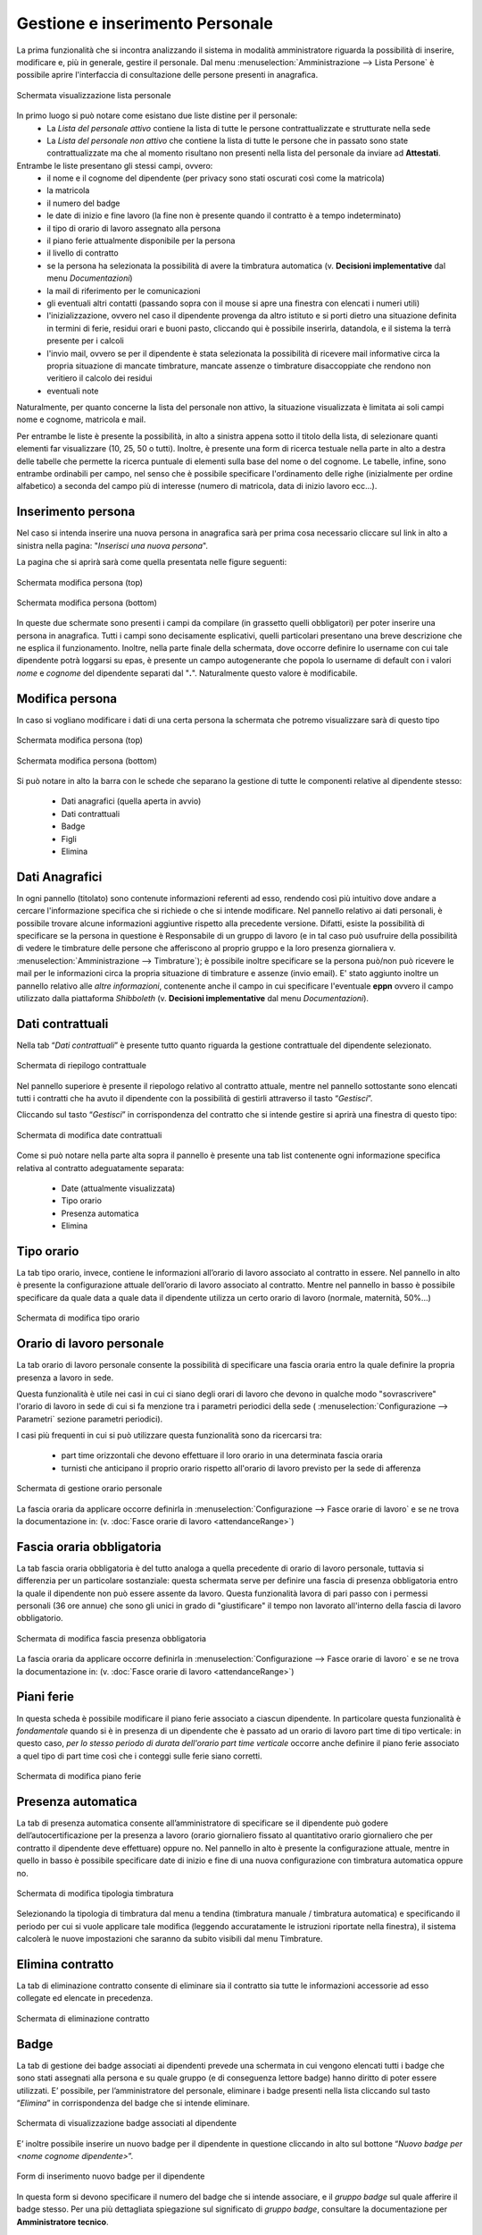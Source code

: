 Gestione e inserimento Personale
================================
La prima funzionalità che si incontra analizzando il sistema in modalità amministratore riguarda
la possibilità di inserire, modificare e, più in generale, gestire il personale.
Dal menu :menuselection:`Amministrazione --> Lista Persone` è possibile aprire l'interfaccia di
consultazione delle persone presenti in anagrafica.

.. figure:: _static/images/listaPersone.png
   :scale: 40
   :align: center

   Schermata visualizzazione lista personale
   
In primo luogo si può notare come esistano due liste distine per il personale:
   * La *Lista del personale attivo* contiene la lista di tutte le persone contrattualizzate e 
     strutturate nella sede 
   * La *Lista del personale non attivo* che contiene la lista di tutte le persone che in passato
     sono state contrattualizzate ma che al momento risultano non presenti nella lista del personale da inviare ad **Attestati**.

Entrambe le liste presentano gli stessi campi, ovvero:
   * il nome e il cognome del dipendente (per privacy sono stati oscurati così come la matricola) 
   * la matricola
   * il numero del badge
   * le date di inizio e fine lavoro (la fine non è presente quando il contratto è a tempo 
     indeterminato)
   * il tipo di orario di lavoro assegnato alla persona
   * il piano ferie attualmente disponibile per la persona 
   * il livello di contratto
   * se la persona ha selezionata la possibilità di avere la timbratura automatica 
     (v. **Decisioni implementative** dal menu *Documentazioni*)
   * la mail di riferimento per le comunicazioni
   * gli eventuali altri contatti (passando sopra con il mouse si apre una finestra con elencati i
     numeri utili)
   * l'inizializzazione, ovvero nel caso il dipendente provenga da altro istituto e si porti dietro
     una situazione definita in termini di ferie, residui orari e buoni pasto, cliccando qui è
     possibile inserirla, datandola, e il sistema la terrà presente per i calcoli
   * l'invio mail, ovvero se per il dipendente è stata selezionata la possibilità di ricevere mail
     informative circa la propria situazione di mancate timbrature, mancate assenze o timbrature
     disaccoppiate che rendono non veritiero il calcolo dei residui
   * eventuali note

Naturalmente, per quanto concerne la lista del personale non attivo, la situazione visualizzata è
limitata ai soli campi nome e cognome, matricola e mail.

Per entrambe le liste è presente la possibilità, in alto a sinistra appena sotto il titolo della
lista, di selezionare quanti elementi far visualizzare (10, 25, 50 o tutti).
Inoltre, è presente una form di ricerca testuale nella parte in alto a destra delle tabelle che
permette la ricerca puntuale di elementi sulla base del nome o del cognome.
Le tabelle, infine, sono entrambe ordinabili per campo, nel senso che è possibile specificare
l'ordinamento delle righe (inizialmente per ordine alfabetico) a seconda del campo più di interesse
(numero di matricola, data di inizio lavoro ecc...).


Inserimento persona
-------------------

Nel caso si intenda inserire una nuova persona in anagrafica sarà per prima cosa necessario
cliccare sul link in alto a sinistra nella pagina: "*Inserisci una nuova persona*".

La pagina che si aprirà sarà come quella presentata nelle figure seguenti:

.. figure:: _static/images/inserisciPersonaTop.png
   :scale: 40
   :align: center

   Schermata modifica persona (top)
   
.. figure:: _static/images/inserisciPersonaBottom.png
   :scale: 40
   :align: center

   Schermata modifica persona (bottom)
   
In queste due schermate sono presenti i campi da compilare (in grassetto quelli obbligatori) per
poter inserire una persona in anagrafica.
Tutti i campi sono decisamente esplicativi, quelli particolari presentano una breve descrizione
che ne esplica il funzionamento.
Inoltre, nella parte finale della schermata, dove occorre definire lo username con cui tale
dipendente potrà loggarsi su epas, è presente un campo autogenerante che popola lo username di
default con i valori *nome* e *cognome* del dipendente separati dal "**.**".
Naturalmente questo valore è modificabile.


Modifica persona
----------------

In caso si vogliano modificare i dati di una certa persona la schermata che potremo visualizzare
sarà di questo tipo

.. figure:: _static/images/modificaPersonaTop.png
   :scale: 40
   :align: center

   Schermata modifica persona (top)
   
.. figure:: _static/images/modificaPersonaBottom.png
   :scale: 40
   :align: center

   Schermata modifica persona (bottom)

Si può notare in alto la barra con le schede che separano la gestione di tutte le componenti
relative al dipendente stesso:
 
  * Dati anagrafici (quella aperta in avvio) 
  * Dati contrattuali 
  * Badge 
  * Figli 
  * Elimina

Dati Anagrafici
----------------

In ogni pannello (titolato) sono contenute informazioni referenti ad esso, rendendo così più
intuitivo dove andare a cercare l'informazione specifica che si richiede o che si intende 
modificare.
Nel pannello relativo ai dati personali, è possibile trovare alcune informazioni aggiuntive
rispetto alla precedente versione.
Difatti, esiste la possibilità di specificare se la persona in questione è Responsabile di un
gruppo di lavoro (e in tal caso può usufruire della possibilità di vedere le timbrature delle
persone che afferiscono al proprio gruppo e la loro presenza giornaliera 
v. :menuselection:`Amministrazione --> Timbrature`);
è possibile inoltre specificare se la persona può/non può ricevere le mail per le informazioni
circa la propria situazione di timbrature e assenze (invio email).
E' stato aggiunto inoltre un pannello relativo alle *altre informazioni*, contenente anche il campo
in cui specificare l'eventuale **eppn** ovvero il campo utilizzato dalla piattaforma *Shibboleth*
(v. **Decisioni implementative** dal menu *Documentazioni*).


Dati contrattuali
-----------------

Nella tab “*Dati contrattuali*” è presente tutto quanto riguarda la gestione contrattuale del
dipendente selezionato.

.. figure:: _static/images/gestisciContratto.png
   :scale: 40
   :align: center
   
   Schermata di riepilogo contrattuale

Nel pannello superiore è presente il riepologo relativo al contratto attuale, mentre nel pannello
sottostante sono elencati tutti i contratti che ha avuto il dipendente con la possibilità di
gestirli attraverso il tasto “*Gestisci*”.

Cliccando sul tasto “*Gestisci*” in corrispondenza del contratto che si intende gestire si aprirà
una finestra di questo tipo:

.. figure:: _static/images/modificaContrattoDate.png
   :scale: 40
   :align: center
   
   Schermata di modifica date contrattuali

Come si può notare nella parte alta sopra il pannello è presente una tab list contenente ogni
informazione specifica relativa al contratto adeguatamente separata:

  * Date (attualmente visualizzata)
  * Tipo orario
  * Presenza automatica
  * Elimina


Tipo orario
-----------

La tab tipo orario, invece, contiene le informazioni all’orario di lavoro associato al contratto
in essere. Nel pannello in alto è presente la configurazione attuale dell’orario di lavoro
associato al contratto. Mentre nel pannello in basso è possibile specificare da quale data a quale
data il dipendente utilizza un certo orario di lavoro (normale, maternità, 50%...)

.. figure:: _static/images/gestisciTipoOrario.png
   :scale: 40
   :align: center
   
   Schermata di modifica tipo orario
   
Orario di lavoro personale
--------------------------

La tab orario di lavoro personale consente la possibilità di specificare una fascia oraria entro la quale definire
la propria presenza a lavoro in sede.

Questa funzionalità è utile nei casi in cui ci siano degli orari di lavoro che devono in qualche modo "sovrascrivere" 
l'orario di lavoro in sede di cui si fa menzione tra i parametri periodici della sede ( :menuselection:`Configurazione --> Parametri` sezione parametri periodici).

I casi più frequenti in cui si può utilizzare questa funzionalità sono da ricercarsi tra:

	* part time orizzontali che devono effettuare il loro orario in una determinata fascia oraria
	* turnisti che anticipano il proprio orario rispetto all'orario di lavoro previsto per la sede di afferenza


.. figure:: _static/images/orarioPersonale.png
   :scale: 40
   :align: center
   
   Schermata di gestione orario personale
   
	
La fascia oraria da applicare occorre definirla in :menuselection:`Configurazione --> Fasce orarie di lavoro` e se ne trova
la documentazione in: (v. :doc:`Fasce orarie di lavoro <attendanceRange>`)
   
Fascia oraria obbligatoria
--------------------------

La tab fascia oraria obbligatoria è del tutto analoga a quella precedente di orario di lavoro personale, tuttavia si
differenzia per un particolare sostanziale: questa schermata serve per definire una fascia di presenza obbligatoria entro
la quale il dipendente non può essere assente da lavoro.
Questa funzionalità lavora di pari passo con i permessi personali (36 ore annue) che sono gli unici in grado di "giustificare"
il tempo non lavorato all'interno della fascia di lavoro obbligatorio.

.. figure:: _static/images/presenzaObbligatoria.png
   :scale: 40
   :align: center
   
   Schermata di modifica fascia presenza obbligatoria

La fascia oraria da applicare occorre definirla in :menuselection:`Configurazione --> Fasce orarie di lavoro` e se ne trova
la documentazione in: (v. :doc:`Fasce orarie di lavoro <attendanceRange>`)

Piani ferie
-----------

In questa scheda è possibile modificare il piano ferie associato a ciascun dipendente.
In particolare questa funzionalità è *fondamentale* quando si è in presenza di un dipendente che è passato ad un orario
di lavoro part time di tipo verticale: in questo caso, *per lo stesso periodo di durata dell'orario part time verticale*
occorre anche definire il piano ferie associato a quel tipo di part time così che i conteggi sulle ferie siano corretti.

.. figure:: _static/images/pianiFerie.png
   :scale: 40
   :align: center
   
   Schermata di modifica piano ferie

Presenza automatica
-------------------

La tab di presenza automatica consente all’amministratore di specificare se il dipendente può
godere dell’autocertificazione per la presenza a lavoro (orario giornaliero fissato al quantitativo
orario giornaliero che per contratto il dipendente deve effettuare) oppure no.
Nel pannello in alto è presente la configurazione attuale, mentre in quello in basso è possibile
specificare date di inizio e fine di una nuova configurazione con timbratura automatica oppure no.

.. figure:: _static/images/gestisciPresenzaAutomatica.png
   :scale: 40
   :align: center
   
   Schermata di modifica tipologia timbratura

Selezionando la tipologia di timbratura dal menu a tendina
(timbratura manuale / timbratura automatica) e specificando il periodo per cui si vuole applicare
tale modifica (leggendo accuratamente le istruzioni riportate nella finestra), il sistema
calcolerà le nuove impostazioni che saranno da subito visibili dal menu Timbrature.


Elimina contratto
-----------------

La tab di eliminazione contratto consente di eliminare sia il contratto sia tutte le informazioni
accessorie ad esso collegate ed elencate in precedenza.

.. figure:: _static/images/eliminaContratto.png
   :scale: 40
   :align: center
   
   Schermata di eliminazione contratto


Badge
-----

La tab di gestione dei badge associati ai dipendenti prevede una schermata in cui vengono elencati
tutti i badge che sono stati assegnati alla persona e su quale gruppo (e di conseguenza lettore
badge) hanno diritto di poter essere utilizzati. E’ possibile, per l’amministratore del personale,
eliminare i badge presenti nella lista cliccando sul tasto “*Elimina*” in corrispondenza del badge
che si intende eliminare.

.. figure:: _static/images/gestisciBadge.png
   :scale: 40
   :align: center
   
   Schermata di visualizzazione badge associati al dipendente

E’ inoltre possibile inserire un nuovo badge per il dipendente in questione cliccando in alto sul
bottone “*Nuovo badge per <nome cognome dipendente>*”.

.. figure:: _static/images/associaBadge.png
   :scale: 40
   :align: center
   
   Form di inserimento nuovo badge per il dipendente

In questa form si devono specificare il numero del badge che si intende associare, e il 
*gruppo badge* sul quale afferire il badge stesso.
Per una più dettagliata spiegazione sul significato di *gruppo badge*, consultare la documentazione
per **Amministratore tecnico**.


Inserimento figli dipendente
----------------------------

La tab di gestione dei figli del dipendente è molto importante poichè consente di avere dei
riscontri circa la possibilità di utilizzo di alcuni codici di assenza (malattia figlio ecc...). 
In questa schermata viene evidenziata la lista di figli che ha un dipendente e fornita la
possibilità di inserirne altri tramite il bottone “*Inserisci figlio*“.

.. figure:: _static/images/gestisciFiglio.png
   :scale: 40
   :align: center
   
   Schermata di riepilogo dei figli del dipendente

.. figure:: _static/images/inserisciFiglioAnagrafica.png
   :scale: 40
   :align: center
   
   Schermata di inserimento figlio in anagrafica

Specificando nome, cognome e data di nascita, viene salvato il figlio del dipendente in anagrafica.


Elimina persona
---------------

L’ultima tab presente è quella che consente l’eliminazione della persona dall’anagrafica del
personale. Premendo su “*Elimina*” il dipendente viene cancellato e con esso tutte le informazioni
ad esso relative (contratti, piani ferie, residui ecc...).

.. figure:: _static/images/eliminaPersona.png
   :scale: 40
   :align: center
   
   Schermata di eliminazione dipendente
